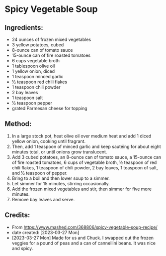 #+STARTUP: showeverything
* Spicy Vegetable Soup
** Ingredients:
- 24 ounces of frozen mixed vegetables
- 3 yellow potatoes, cubed
- 8-ounce can of tomato sauce
- 15-ounce can of fire roasted tomatoes
- 6 cups vegetable broth
- 1 tablespoon olive oil
- 1 yellow onion, diced
- 1 teaspoon minced garlic
- ½ teaspoon red chili flakes
- 1 teaspoon chili powder
- 2 bay leaves
- 1 teaspoon salt
- ½ teaspoon pepper
- grated Parmesan cheese for topping
** Method:
1. In a large stock pot, heat olive oil over medium heat and add 1 diced yellow onion, cooking until fragrant.
2. Then, add 1 teaspoon of minced garlic and keep sautéing for about eight minutes total, or until onions grow translucent.
3. Add 3 cubed potatoes, an 8-ounce can of tomato sauce, a 15-ounce can of fire roasted tomatoes, 6 cups of vegetable broth, ½ teaspoon of red chili flakes, 1 teaspoon of chili powder, 2 bay leaves, 1 teaspoon of salt, and ½ teaspoon of pepper.
4. Bring to a boil and then lower soup to a simmer.
5. Let simmer for 15 minutes, stirring occasionally.
6. Add the frozen mixed vegetables and stir, then simmer for five more minutes.
7. Remove bay leaves and serve.
** Credits:
- From https://www.mashed.com/368806/spicy-vegetable-soup-recipe/
- date created: [2023-03-27 Mon]
- [2023-03-27 Mon] Made for us and Chuck. I swapped out the frozen veggies for a pound of peas and a can of cannellini beans. It was nice and spicy.

